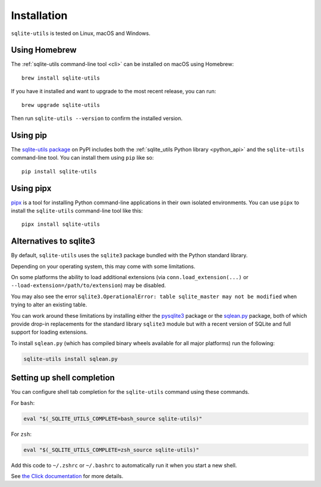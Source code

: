 .. _installation:

==============
 Installation
==============

``sqlite-utils`` is tested on Linux, macOS and Windows.

.. _installation_homebrew:

Using Homebrew
==============

The :ref:`sqlite-utils command-line tool <cli>` can be installed on macOS using Homebrew::

    brew install sqlite-utils

If you have it installed and want to upgrade to the most recent release, you can run::

    brew upgrade sqlite-utils

Then run ``sqlite-utils --version`` to confirm the installed version.

.. _installation_pip:

Using pip
=========

The `sqlite-utils package <https://pypi.org/project/sqlite-utils/>`__ on PyPI includes both the :ref:`sqlite_utils Python library <python_api>` and the ``sqlite-utils`` command-line tool. You can install them using ``pip`` like so::

    pip install sqlite-utils

.. _installation_pipx:

Using pipx
==========

`pipx <https://pypi.org/project/pipx/>`__ is a tool for installing Python command-line applications in their own isolated environments. You can use ``pipx`` to install the ``sqlite-utils`` command-line tool like this::

    pipx install sqlite-utils

.. _installation_sqlite3_alternatives:

Alternatives to sqlite3
=======================

By default, ``sqlite-utils`` uses the ``sqlite3`` package bundled with the Python standard library.

Depending on your operating system, this may come with some limitations.

On some platforms the ability to load additional extensions (via ``conn.load_extension(...)`` or ``--load-extension=/path/to/extension``) may be disabled.

You may also see the error ``sqlite3.OperationalError: table sqlite_master may not be modified`` when trying to alter an existing table.

You can work around these limitations by installing either the `pysqlite3 <https://pypi.org/project/pysqlite3/>`__ package or the `sqlean.py <https://pypi.org/project/sqlean.py/>`__ package, both of which provide drop-in replacements for the standard library ``sqlite3`` module but with a recent version of SQLite and full support for loading extensions.

To install ``sqlean.py`` (which has compiled binary wheels available for all major platforms) run the following:

.. code-block:: bash

    sqlite-utils install sqlean.py

.. _installation_completion:

Setting up shell completion
===========================

You can configure shell tab completion for the ``sqlite-utils`` command using these commands.

For ``bash``:

.. code-block:: bash

    eval "$(_SQLITE_UTILS_COMPLETE=bash_source sqlite-utils)"

For ``zsh``:

.. code-block:: zsh

    eval "$(_SQLITE_UTILS_COMPLETE=zsh_source sqlite-utils)"

Add this code to ``~/.zshrc`` or ``~/.bashrc`` to automatically run it when you start a new shell.

See `the Click documentation <https://click.palletsprojects.com/en/8.1.x/shell-completion/>`__ for more details.